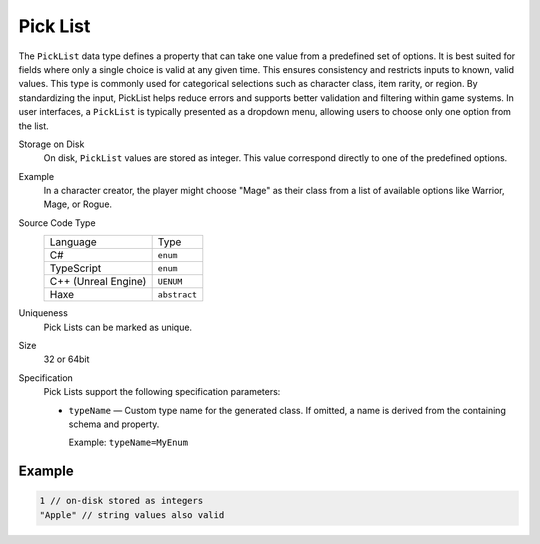 Pick List
=========

The ``PickList`` data type defines a property that can take one value from a predefined set of options. It is best suited for fields where only a single choice is valid at any given time. This ensures consistency and restricts inputs to known, valid values.  
This type is commonly used for categorical selections such as character class, item rarity, or region. By standardizing the input, PickList helps reduce errors and supports better validation and filtering within game systems.  
In user interfaces, a ``PickList`` is typically presented as a dropdown menu, allowing users to choose only one option from the list.  

Storage on Disk
   On disk, ``PickList`` values are stored as integer. This value correspond directly to one of the predefined options.  

Example
   In a character creator, the player might choose "Mage" as their class from a list of available options like Warrior, Mage, or Rogue.

Source Code Type
   +-------------------------------------------------------+--------------------------------------------------------------------------+
   | Language                                              | Type                                                                     |
   +-------------------------------------------------------+--------------------------------------------------------------------------+
   | C#                                                    | ``enum``                                                                 |
   +-------------------------------------------------------+--------------------------------------------------------------------------+
   | TypeScript                                            | ``enum``                                                                 |
   +-------------------------------------------------------+--------------------------------------------------------------------------+
   | C++ (Unreal Engine)                                   | ``UENUM``                                                                |
   +-------------------------------------------------------+--------------------------------------------------------------------------+
   | Haxe                                                  | ``abstract``                                                             |
   +-------------------------------------------------------+--------------------------------------------------------------------------+
Uniqueness
   Pick Lists can be marked as unique.
Size
   32 or 64bit
Specification 
   Pick Lists support the following specification parameters:
   
   - ``typeName`` — Custom type name for the generated class. If omitted, a name is derived from the containing schema and property.  
   
     Example: ``typeName=MyEnum``

Example
-------
.. code-block:: js

  1 // on-disk stored as integers
  "Apple" // string values also valid